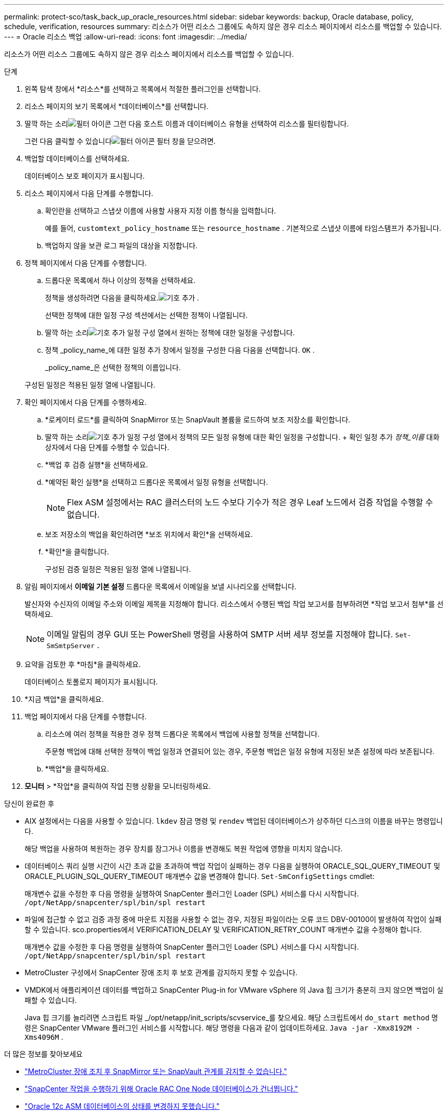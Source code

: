 ---
permalink: protect-sco/task_back_up_oracle_resources.html 
sidebar: sidebar 
keywords: backup, Oracle database, policy, schedule, verification, resources 
summary: 리소스가 어떤 리소스 그룹에도 속하지 않은 경우 리소스 페이지에서 리소스를 백업할 수 있습니다. 
---
= Oracle 리소스 백업
:allow-uri-read: 
:icons: font
:imagesdir: ../media/


[role="lead"]
리소스가 어떤 리소스 그룹에도 속하지 않은 경우 리소스 페이지에서 리소스를 백업할 수 있습니다.

.단계
. 왼쪽 탐색 창에서 *리소스*를 선택하고 목록에서 적절한 플러그인을 선택합니다.
. 리소스 페이지의 보기 목록에서 *데이터베이스*를 선택합니다.
. 딸깍 하는 소리image:../media/filter_icon.gif["필터 아이콘"] 그런 다음 호스트 이름과 데이터베이스 유형을 선택하여 리소스를 필터링합니다.
+
그런 다음 클릭할 수 있습니다image:../media/filter_icon.gif["필터 아이콘"] 필터 창을 닫으려면.

. 백업할 데이터베이스를 선택하세요.
+
데이터베이스 보호 페이지가 표시됩니다.

. 리소스 페이지에서 다음 단계를 수행합니다.
+
.. 확인란을 선택하고 스냅샷 이름에 사용할 사용자 지정 이름 형식을 입력합니다.
+
예를 들어, `customtext_policy_hostname` 또는 `resource_hostname` .  기본적으로 스냅샷 이름에 타임스탬프가 추가됩니다.

.. 백업하지 않을 보관 로그 파일의 대상을 지정합니다.


. 정책 페이지에서 다음 단계를 수행합니다.
+
.. 드롭다운 목록에서 하나 이상의 정책을 선택하세요.
+
정책을 생성하려면 다음을 클릭하세요.image:../media/add_policy_from_resourcegroup.gif["기호 추가"] .

+
선택한 정책에 대한 일정 구성 섹션에서는 선택한 정책이 나열됩니다.

.. 딸깍 하는 소리image:../media/add_policy_from_resourcegroup.gif["기호 추가"] 일정 구성 열에서 원하는 정책에 대한 일정을 구성합니다.
.. 정책 _policy_name_에 대한 일정 추가 창에서 일정을 구성한 다음 다음을 선택합니다. `OK` .
+
_policy_name_은 선택한 정책의 이름입니다.

+
구성된 일정은 적용된 일정 열에 나열됩니다.



. 확인 페이지에서 다음 단계를 수행하세요.
+
.. *로케이터 로드*를 클릭하여 SnapMirror 또는 SnapVault 볼륨을 로드하여 보조 저장소를 확인합니다.
.. 딸깍 하는 소리image:../media/add_policy_from_resourcegroup.gif["기호 추가"] 일정 구성 열에서 정책의 모든 일정 유형에 대한 확인 일정을 구성합니다.  + 확인 일정 추가 _정책_이름_ 대화 상자에서 다음 단계를 수행할 수 있습니다.
.. *백업 후 검증 실행*을 선택하세요.
.. *예약된 확인 실행*을 선택하고 드롭다운 목록에서 일정 유형을 선택합니다.
+

NOTE: Flex ASM 설정에서는 RAC 클러스터의 노드 수보다 기수가 적은 경우 Leaf 노드에서 검증 작업을 수행할 수 없습니다.

.. 보조 저장소의 백업을 확인하려면 *보조 위치에서 확인*을 선택하세요.
.. *확인*을 클릭합니다.
+
구성된 검증 일정은 적용된 일정 열에 나열됩니다.



. 알림 페이지에서 *이메일 기본 설정* 드롭다운 목록에서 이메일을 보낼 시나리오를 선택합니다.
+
발신자와 수신자의 이메일 주소와 이메일 제목을 지정해야 합니다.  리소스에서 수행된 백업 작업 보고서를 첨부하려면 *작업 보고서 첨부*를 선택하세요.

+

NOTE: 이메일 알림의 경우 GUI 또는 PowerShell 명령을 사용하여 SMTP 서버 세부 정보를 지정해야 합니다. `Set-SmSmtpServer` .

. 요약을 검토한 후 *마침*을 클릭하세요.
+
데이터베이스 토폴로지 페이지가 표시됩니다.

. *지금 백업*을 클릭하세요.
. 백업 페이지에서 다음 단계를 수행합니다.
+
.. 리소스에 여러 정책을 적용한 경우 정책 드롭다운 목록에서 백업에 사용할 정책을 선택합니다.
+
주문형 백업에 대해 선택한 정책이 백업 일정과 연결되어 있는 경우, 주문형 백업은 일정 유형에 지정된 보존 설정에 따라 보존됩니다.

.. *백업*을 클릭하세요.


. *모니터* > *작업*을 클릭하여 작업 진행 상황을 모니터링하세요.


.당신이 완료한 후
* AIX 설정에서는 다음을 사용할 수 있습니다. `lkdev` 잠금 명령 및 `rendev` 백업된 데이터베이스가 상주하던 디스크의 이름을 바꾸는 명령입니다.
+
해당 백업을 사용하여 복원하는 경우 장치를 잠그거나 이름을 변경해도 복원 작업에 영향을 미치지 않습니다.

* 데이터베이스 쿼리 실행 시간이 시간 초과 값을 초과하여 백업 작업이 실패하는 경우 다음을 실행하여 ORACLE_SQL_QUERY_TIMEOUT 및 ORACLE_PLUGIN_SQL_QUERY_TIMEOUT 매개변수 값을 변경해야 합니다. `Set-SmConfigSettings` cmdlet:
+
매개변수 값을 수정한 후 다음 명령을 실행하여 SnapCenter 플러그인 Loader (SPL) 서비스를 다시 시작합니다. `/opt/NetApp/snapcenter/spl/bin/spl restart`

* 파일에 접근할 수 없고 검증 과정 중에 마운트 지점을 사용할 수 없는 경우, 지정된 파일이라는 오류 코드 DBV-00100이 발생하여 작업이 실패할 수 있습니다.  sco.properties에서 VERIFICATION_DELAY 및 VERIFICATION_RETRY_COUNT 매개변수 값을 수정해야 합니다.
+
매개변수 값을 수정한 후 다음 명령을 실행하여 SnapCenter 플러그인 Loader (SPL) 서비스를 다시 시작합니다. `/opt/NetApp/snapcenter/spl/bin/spl restart`

* MetroCluster 구성에서 SnapCenter 장애 조치 후 보호 관계를 감지하지 못할 수 있습니다.
* VMDK에서 애플리케이션 데이터를 백업하고 SnapCenter Plug-in for VMware vSphere 의 Java 힙 크기가 충분히 크지 않으면 백업이 실패할 수 있습니다.
+
Java 힙 크기를 늘리려면 스크립트 파일 _/opt/netapp/init_scripts/scvservice_를 찾으세요.  해당 스크립트에서 `do_start method` 명령은 SnapCenter VMware 플러그인 서비스를 시작합니다.  해당 명령을 다음과 같이 업데이트하세요. `Java -jar -Xmx8192M -Xms4096M` .



.더 많은 정보를 찾아보세요
* https://kb.netapp.com/Advice_and_Troubleshooting/Data_Protection_and_Security/SnapCenter/Unable_to_detect_SnapMirror_or_SnapVault_relationship_after_MetroCluster_failover["MetroCluster 장애 조치 후 SnapMirror 또는 SnapVault 관계를 감지할 수 없습니다."^]
* https://kb.netapp.com/Advice_and_Troubleshooting/Data_Protection_and_Security/SnapCenter/Oracle_RAC_One_Node_database_is_skipped_for_performing_SnapCenter_operations["SnapCenter 작업을 수행하기 위해 Oracle RAC One Node 데이터베이스가 건너뜁니다."^]
* https://kb.netapp.com/Advice_and_Troubleshooting/Data_Protection_and_Security/SnapCenter/Failed_to_change_the_state_of_an_Oracle_12c_ASM_database_from_shutdown_to_mount["Oracle 12c ASM 데이터베이스의 상태를 변경하지 못했습니다."^]
* https://kb.netapp.com/Advice_and_Troubleshooting/Data_Protection_and_Security/SnapCenter/What_are_the_customizable_parameters_for_backup_restore_and_clone_operations_on_AIX_systems["AIX 시스템의 백업, 복원 및 복제 작업을 위한 사용자 정의 가능한 매개변수"^](로그인 필요)

